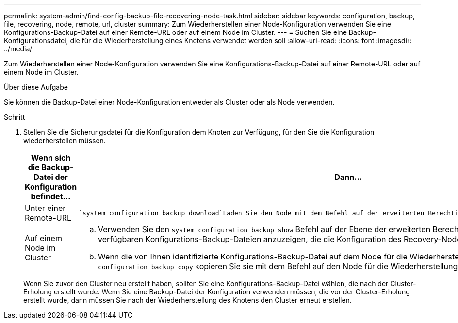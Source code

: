 ---
permalink: system-admin/find-config-backup-file-recovering-node-task.html 
sidebar: sidebar 
keywords: configuration, backup, file, recovering, node, remote, url, cluster 
summary: Zum Wiederherstellen einer Node-Konfiguration verwenden Sie eine Konfigurations-Backup-Datei auf einer Remote-URL oder auf einem Node im Cluster. 
---
= Suchen Sie eine Backup-Konfigurationsdatei, die für die Wiederherstellung eines Knotens verwendet werden soll
:allow-uri-read: 
:icons: font
:imagesdir: ../media/


[role="lead"]
Zum Wiederherstellen einer Node-Konfiguration verwenden Sie eine Konfigurations-Backup-Datei auf einer Remote-URL oder auf einem Node im Cluster.

.Über diese Aufgabe
Sie können die Backup-Datei einer Node-Konfiguration entweder als Cluster oder als Node verwenden.

.Schritt
. Stellen Sie die Sicherungsdatei für die Konfiguration dem Knoten zur Verfügung, für den Sie die Konfiguration wiederherstellen müssen.
+
|===
| Wenn sich die Backup-Datei der Konfiguration befindet... | Dann... 


 a| 
Unter einer Remote-URL
 a| 
 `system configuration backup download`Laden Sie den Node mit dem Befehl auf der erweiterten Berechtigungsebene auf den Recovery-Node herunter.



 a| 
Auf einem Node im Cluster
 a| 
.. Verwenden Sie den `system configuration backup show` Befehl auf der Ebene der erweiterten Berechtigungen, um die Liste der im Cluster verfügbaren Konfigurations-Backup-Dateien anzuzeigen, die die Konfiguration des Recovery-Node enthält.
.. Wenn die von Ihnen identifizierte Konfigurations-Backup-Datei auf dem Node für die Wiederherstellung nicht vorhanden ist, `system configuration backup copy` kopieren Sie sie mit dem Befehl auf den Node für die Wiederherstellung.


|===
+
Wenn Sie zuvor den Cluster neu erstellt haben, sollten Sie eine Konfigurations-Backup-Datei wählen, die nach der Cluster-Erholung erstellt wurde. Wenn Sie eine Backup-Datei der Konfiguration verwenden müssen, die vor der Cluster-Erholung erstellt wurde, dann müssen Sie nach der Wiederherstellung des Knotens den Cluster erneut erstellen.


